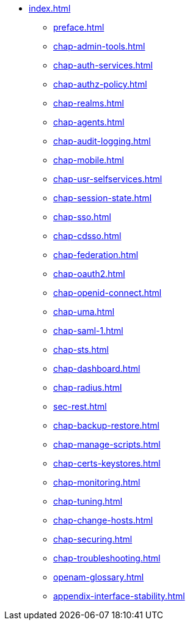 * xref:index.adoc[]
** xref:preface.adoc[]
** xref:chap-admin-tools.adoc[]
** xref:chap-auth-services.adoc[]
** xref:chap-authz-policy.adoc[]
** xref:chap-realms.adoc[]
** xref:chap-agents.adoc[]
** xref:chap-audit-logging.adoc[]
** xref:chap-mobile.adoc[]
** xref:chap-usr-selfservices.adoc[]
** xref:chap-session-state.adoc[]
** xref:chap-sso.adoc[]
** xref:chap-cdsso.adoc[]
** xref:chap-federation.adoc[]
** xref:chap-oauth2.adoc[]
** xref:chap-openid-connect.adoc[]
** xref:chap-uma.adoc[]
** xref:chap-saml-1.adoc[]
** xref:chap-sts.adoc[]
** xref:chap-dashboard.adoc[]
** xref:chap-radius.adoc[]
** xref:sec-rest.adoc[]
** xref:chap-backup-restore.adoc[]
** xref:chap-manage-scripts.adoc[]
** xref:chap-certs-keystores.adoc[]
** xref:chap-monitoring.adoc[]
** xref:chap-tuning.adoc[]
** xref:chap-change-hosts.adoc[]
** xref:chap-securing.adoc[]
** xref:chap-troubleshooting.adoc[]
** xref:openam-glossary.adoc[]
** xref:appendix-interface-stability.adoc[]

